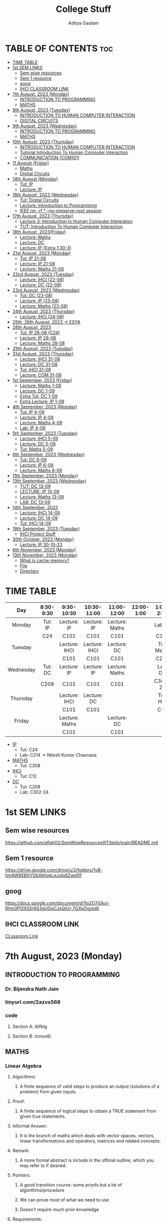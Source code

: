 #+title: College Stuff
#+description: college stuff
#+author: Aditya Gautam
#+STARTUP: fold

* TABLE OF CONTENTS :toc:
- [[#time-table][TIME TABLE]]
- [[#1st-sem-links][1st SEM LINKS]]
  - [[#sem-wise-resources][Sem wise resources]]
  - [[#sem-1-resource][Sem 1 resource]]
  - [[#goog][goog]]
  - [[#ihci-classroom-link][IHCI CLASSROOM LINK]]
- [[#7th-august-2023-monday][7th August, 2023 (Monday)]]
  - [[#introduction-to-programming][INTRODUCTION TO PROGRAMMING]]
  - [[#maths][MATHS]]
- [[#8th-august-2023-tuesday][8th August, 2023 (Tuesday)]]
  - [[#introduction-to-human-computer-interaction][INTRODUCTION TO HUMAN COMPUTER INTERACTION]]
  - [[#digital-circuits][DIGITAL CIRCUITS]]
- [[#9th-august-2023-wednesday][9th August, 2023 (Wednesday)]]
  - [[#introduction-to-programming-1][INTRODUCTION TO PROGRAMMING]]
  - [[#maths-1][MATHS]]
- [[#10th-august-2023-thursday][10th August, 2023 (Thursday)]]
  - [[#introduction-to-human-computer-interaction-1][INTRODUCTION TO HUMAN COMPUTER INTERACTION]]
  - [[#tutorial-introduction-to-human-computer-interaction][Tutorial Introduction To Human Computer Interaction]]
  - [[#communication-com101][COMMUNICATION (COM101)]]
- [[#11-august-friday][11 August (Friday)]]
  - [[#maths-2][Maths]]
  - [[#digital-circuits-1][Digital Circuits]]
- [[#14th-august-monday][14th August (Monday)]]
  - [[#tut-ip][Tut: IP]]
  - [[#lecture-ip][Lecture: IP]]
- [[#16th-august-2023-wednesday][16th August, 2023 (Wednesday)]]
  - [[#tut-digital-circuits][Tut: Digital Circuits]]
  - [[#lecture-introduction-to-programming][Lecture: Introduction to Programming]]
  - [[#ieee-rm--rf----no-preserve-root-session][IEEE rm -rf * --no-preserve-root session]]
- [[#17th-august-2023-thursday][17th August, 2023 (Thursday)]]
  - [[#lecture-3-introduction-to-human-computer-integration][Lecture 3: Introduction to Human Computer Integration]]
  - [[#tut-introduction-to-human-computer-interaction][TUT: Introduction To Human Computer Interaction]]
- [[#18th-august-2023friday][18th August, 2023(Friday)]]
  - [[#lecture-maths][Lecture: Maths]]
  - [[#lecture-dc][Lecture: DC]]
  - [[#lecture-ip-extra-130-3][Lecture: IP (Extra 1:30-3)]]
- [[#21st-august-2023-monday][21st August, 2023 (Monday)]]
  - [[#tut-ip-21-08][Tut: IP 21-08]]
  - [[#lecture-ip-21-08][Lecture: IP 21-08]]
  - [[#lecture-maths-21-08][Lecture: Maths 21-08]]
- [[#22nd-august-2023-tuesday][22nd August, 2023 (Tuesday)]]
  - [[#lecture-ihci-22-08][Lecture: IHCI (22-08)]]
  - [[#lecture-dc-22-08][Lecture: DC (22-08)]]
- [[#23rd-august-2023-wednesday][23rd August, 2023 (Wednesday)]]
  - [[#tut-dc-23-08][Tut: DC (23-08)]]
  - [[#lecture-ip-23-08][Lecture: IP (23-08)]]
  -  [[#lecture-maths-23-08][Lecture: Maths (23-08)]]
- [[#24th-august-2023-thursday][24th August, 2023 (Thursday)]]
  - [[#lecture-ihci-24-08][Lecture: IHCI (24-08)]]
- [[#25th-26th-august-2023---esya][25th, 26th August, 2023 -> ESYA]]
- [[#28th-august-2023][28th August, 2023]]
  - [[#tut-ip-28-08-c24][Tut: IP 28-08 (C24)]]
  - [[#lecture-ip-28-08][Lecture: IP 28-08]]
  - [[#lecture-maths-28-08][Lecture: Maths 28-08]]
- [[#29th-august-2023-tuesday][29th August, 2023 (Tuesday)]]
- [[#31st-august-2023-thursday][31st August, 2023 (Thursday)]]
  - [[#lecture-ihci-31-08][Lecture: IHCI 31-08]]
  - [[#lecture-dc-31-08][Lecture: DC 31-08]]
  - [[#tut-ihci-31-08][Tut: IHCI 31-08]]
  - [[#lecture-com-31-08][Lecture: COM 31-08]]
- [[#1st-september-2023-friday][1st September, 2023 (Friday)]]
  - [[#lecture-maths-1-09][Lecture: Maths 1-09]]
  - [[#lecture-dc-1-09][Lecture: DC 1-09]]
  - [[#extra-tut-dc-1-09][Extra Tut: DC 1-09]]
  - [[#extra-lecture-ip-1-09][Extra Lecture: IP 1-09]]
- [[#4th-september-2023-monday][4th September, 2023 (Monday)]]
  - [[#tut-ip-4-09][Tut: IP 4-09]]
  - [[#lecture-ip-4-09][Lecture: IP 4-09]]
  - [[#lecture-maths-4-09][Lecture: Maths 4-09]]
  - [[#lab-ip-4-09][Lab: IP 4-09]]
- [[#5th-september-2023-tuesday][5th September, 2023 (Tuesday)]]
  - [[#lecture-ihci-5-09][Lecture: IHCI 5-09]]
  - [[#lecture-dc-5-09][Lecture: DC 5-09]]
  - [[#tut-maths-5-09][Tut: Maths 5-09]]
- [[#6th-september-2023-wednesday][6th September, 2023 (Wednesday)]]
  - [[#tut-dc-6-09][Tut: DC 6-09]]
  - [[#lecture-ip-6-09][Lecture: IP 6-09]]
  - [[#lecture-maths-6-09][Lecture: Maths 6-09]]
- [[#11th-september-2023-monday][11th September, 2023 (Monday)]]
- [[#13th-september-2023-wednesday][13th September, 2023 (Wednesday)]]
  - [[#tut-dc-13-09][TUT: DC 13-09]]
  - [[#lecture-ip-13-09][LECTURE: IP 13-09]]
  - [[#lecture-maths-13-09][Lecture: Maths 13-09]]
  - [[#lab-dc-13-09][LAB: DC 13-09]]
- [[#14th-september-2023][14th September, 2023]]
  - [[#lecture-ihci-14-09][Lecture: IHCI 14-09]]
  - [[#lecture-dc-14-09][Lecture: DC 14-09]]
  - [[#tut-ihci-14-09][Tut: IHCI 14-09]]
- [[#19th-september-2023-tuesday][19th September, 2023 (Tuesday)]]
  - [[#ihci-project-stuff][IHCI Project Stuff]]
- [[#30th-october-2023-monday][30th October, 2023 (Monday)]]
  - [[#lecture-ip-30-10-23][Lecture: IP 30-10-23]]
- [[#6th-november-2023-monday][6th November, 2023 (Monday)]]
- [[#13th-november-2023-monday][13th November, 2023 (Monday)]]
  - [[#what-is-cache-memory][What is cache memory?]]
  - [[#file][File]]
  - [[#directory][Directory]]

* TIME TABLE

|-----------+-----------+----------------+---------------+----------------+------------+------------+------------+-----------+-----------|
|    <c>    |    <c>    |      <c>       |      <c>      |      <c>       |    <c>     |    <c>     |    <c>     |    <c>    |    <c>    |
|    Day    | 8:30-9:30 |   9:30-10:30   |  10:30-11:00  |  11:00-12:00   | 12:00-1:00 | 1:00-2:00  | 2:00-2:30  | 2:30-3:00 | 3:00-6:00 |
|-----------+-----------+----------------+---------------+----------------+------------+------------+------------+-----------+-----------|
|  Monday   |  Tut: IP  |  Lecture: IP   |  Lecture: IP  | Lecture: Maths |            |  Lab: IP   |  Lab: IP   |  Lab: IP  |           |
|           |    C24    |      C101      |     C101      |      C101      |            |    C320    |    C320    |   C320    |           |
|-----------+-----------+----------------+---------------+----------------+------------+------------+------------+-----------+-----------|
|  Tuesday  |           | Lecture: IHCI  | Lecture: IHCI |  Lecture: DC   |            | Tut: Maths | Tut: Maths |           |           |
|           |           |      C101      |     C101      |      C101      |            |    C208    |    C208    |           |           |
|-----------+-----------+----------------+---------------+----------------+------------+------------+------------+-----------+-----------|
| Wednesday |  Tut: DC  |  Lecture: IP   |  Lecture: IP  | Lecture: Maths |            |  Lab: DC   |  Lab: DC   |  Lab: DC  |           |
|           |   C208    |      C101      |     C101      |      C101      |            |  C302-24   |  C302-24   |  C302-24  |           |
|-----------+-----------+----------------+---------------+----------------+------------+------------+------------+-----------+-----------|
| Thursday  |           | Lecture: IHCI  |  Lecture: DC  |                |            |  Tut: HCI  |            |           |    COM    |
|           |           |      C101      |     C101      |                |            |    C12     |            |           |   C101    |
|-----------+-----------+----------------+---------------+----------------+------------+------------+------------+-----------+-----------|
|  Friday   |           | Lecture: Maths |               |  Lecture: DC   |            |            |            |           |           |
|           |           |      C101      |               |      C101      |            |            |            |           |           |
|-----------+-----------+----------------+---------------+----------------+------------+------------+------------+-----------+-----------|

+ [[https://classroom.google.com/u/1/w/NjE3MjcxMDQwMTQ3/t/all][IP]]
  * Tut: C24
  * Lab: C214 -> Nitesh Kumar Chaurasia
+ [[https://classroom.google.com/u/1/w/NTIzMjc3NzI4ODM0/t/all][MATHS]]
  * Tut: C208
+ [[https://classroom.google.com/u/1/w/NjE3NDY3NzEwNDEx/t/all][IHCI]]
  * Tut: C12
+ [[https://classroom.google.com/u/1/w/NjE3NzI0NzkwNjM1/t/all][DC]]
  * Tut: C208
  * Lab: C302-24

* 1st SEM LINKS
** Sem wise resources
https://github.com/aflah02/SemWiseResourcesIIIT/blob/main/README.md
** Sem 1 resource
https://drive.google.com/drive/u/2/folders/1yB-hmAW6EBXYGbXkhoeLeJxbdIZwgfIF
** goog
https://docs.google.com/document/d/1IoZO7jGkxj-Rhm3Pl3XSSr6S3gUGqCJsQjUr-7GXpOg/edit
** IHCI CLASSROOM LINK
[[https://classroom.google.com/c/NjE3NDY3NzEwNDEx?cjc=qzrt54j][CLsssroom Link]]

* 7th August, 2023 (Monday)
** INTRODUCTION TO PROGRAMMING
*** Dr. Bijendra Nath Jain
*** tinyurl.com/2azvs568
*** code
**** Section A: iklfklg
**** Section B: icmoo6i

** MATHS
*** Linear Algebra
**** Algorithms:
***** A finite sequence of valid steps to produce an output (solutions of a problem) from given inputs.
**** Proof:
***** A finite sequence of logical steps to obtain a TRUE statement from given true statements.
**** Informal Answer:
***** It is the branch of maths which deals with vector spaces, vectors, linear transformations and operators, matrices and related concepts.
**** Remark:
***** A more formal abstract is include in the official outline, which you may refer to if desired.
**** Pointers:
***** A good transition course: some proofs but a lot of algorithms/procedure
***** We can prove most of what we need to use
***** Doesn't require much prior knowledge
**** Requirements:
***** Sets
***** Operations with complex and real numbers
***** Matrix
***** Determinants

* 8th August, 2023 (Tuesday)

** INTRODUCTION TO HUMAN COMPUTER INTERACTION
*** Subject Code: DES102 (DES = design)
*** Rajiv Ratn Shah
*** rajivratn@iiitd.ac.in
*** Class code: qzrt54j
*** books: Helen Sharp, Yvonne Rogers and Jenny Preece (2019) 5th edition
https://drive.google.com/file/d/1PZxlX5c0JXe2ZSUtzHRlVCtu07nf5fLe/view?pli=1

*** Steps to solve an issue regarding design
**** Establish Requirements
**** Design Alternatives
**** Prototyping
**** Evaluating
*** Tips
**** Come up with a simpler solution
**** Make it accessible

** DIGITAL CIRCUITS
*** Subject code:

* 9th August, 2023 (Wednesday)

** INTRODUCTION TO PROGRAMMING
*** Lecture 1: Part 1
**** Introduction To Computing -- Problem Solving and Data Manipulation
https://classroom.google.com/u/2/c/NjE3MjcxMDQwMTQ3/m/NTIzMzA4Njk1NTcy/details?pli=1
**** discrete-event simulation
**** In class excercise 1.1
+ [[https://tinyurl.com/y6j8b4de][In Class excercise 1.1]]
***** https://tinyurl.com/y6j8b4de
****** in order to change gmail account when opening a form,
change https://docs.google.com/forms/d/...
to https://docs.google.com/forms/u/2/d/...

** MATHS
*** Linear Algebra
**** Systems of linear equations (Notes in register)
***** Normal Way to define a system of linear eq
***** Matrix way
****** Echelon
****** RREF
******* Row-reduced echelon form
***** Vector way

* 10th August, 2023 (Thursday)

** INTRODUCTION TO HUMAN COMPUTER INTERACTION
*** rajivratn@iiitd.ac.in

*** TOPICS COVERED
+ Intro
+ Good and Poor Design
+ What is Interaction Design
+ User Experience UX
  + Eg: Amazon's One click experience
+ Optimize User Interaction with a system, environment or product so that they support the user's activities in effective and useful ways
+ ID = interaction designs
+ UX and ID are concerned with the development
+ HCI is about how to doesign for these experiences in a human-centered way
+ Designing Interactive Systems = UX + ID + HCI
+ Designing Different Interactive Systems
+ Sample project on E-Waste
  + Low and High Fidelity Prototype (Lofi, Hifi) and Evolution

** Tutorial Introduction To Human Computer Interaction
*** C12 Old Acad Building
*** Saturday afternoon deadline assignment
*** submit in doc file ONLY
*** saksham21486@iiitd.ac.in
*** email subject necessary
*** 3rd year CSE

** COMMUNICATION (COM101)
*** Dr. Payal

*** pointers for the first two clips:
+ Cognition
+ Deception
+ Criticality
  
*** Steps important in Communication
+ Context
+ Cognition
+ Critical

*** pointers for the movie
+ What co-relation can you draw between the three videos you have seen today?
+ How would you relate the story "The Open Window" to the aspects discussed about communication?
+ What is your perspective based on the dicussions about communication in class today?
+ If you were to add something more, apart from the three words of communication, what would that be?

* 11 August (Friday)

** Maths
*** Gauss Jordan Elimination
**** Any Matrix -> Echelon (4 steps) -> RREF (2 steps)
+ Appliying the Gauss-Jordan elimination algorithm to A, we must terminate after a finite number of steps, and when termminates, we have an RREF matrix row-equivalent to A.
**** Row Equivalnce
+ Is an equivalence relation on the set R^(m x n) matrices with entries from the field R of real numbers (for all m,n E Z+)
+ NB: Later on we will occasionally work with field of complex numbers C, i.e. we will take matrices with complex entries. Proposition 2 will continue to hold with R replaced by C.
+ Proof: You should be able to verify (proof) the above proposition (left as an excercise)
+ Remark 1: Recall that every equivalence relation induces a partition of the underlying set, the parts of the partition being the equivalence classes, i.e. the equivalence classes are pair-wise disjoint subsets whose union is the whole set.
+ Remark 2: In fact, the RREF matrix of any given matrix is unique i.e., a matrix cannot be row equivalent to two distinct RREF matrices. Alternatively,  two distinct RRRED matrices cannot be req-equivalent to each other
** Digital Circuits

* 14th August (Monday)

** Tut: IP
+ min(t1,t2,t3,t4)

** Lecture: IP
+ [[https://tinyurl.com/3fhkje4u][min program in pythontutor]]

*** Problem Solving
+ Problem statement, algorithm design, programming, testing, debugging

|------------|
| DATA TYPES |
|------------|
| Scalar     |
|------------|
| Structured |
|------------|

*** Data types
**** Scalar
+ None
+ Natural Number: (0,1,2,3...)
+ (Signed) Integer
+ +(Signed) Real Number+ (mostly dealing with floating points)
+ (Signed) Floating Point Number
+ Boolean
+ Characters
**** Structured
+ String
+ Tuple
+ List
+ Dictionary
+ Array
+ Files

# + NOTE: The best we can do to store faction 0.1 using 16 bits is to save it as e.g. 0.98776235
*** Operations On scalar data types
+ Arithmetic
  + op int -> int e.g. - 7 = -7
  + int op int -> int
  + op float -> float
  + float op float -> float
+ Relational
  + int op int -> boolean e.g. 4>=5
  + float op float -> boolean
+ Logical
  + op boolean -> boolean e.g. "not P"
  + boolean op boolean -> boolean

+ Unary
  + e.g. - 7 = -7, or not P
+ Binary
  + e.g. 4 * -6 = -24, or P and Q
+ Expressions
  + e.g. 6 + 5 * 3 = 21 or (a >= 5 * 3 and a < 5^{2})

*** Operations On Integers
+ add
+ substract
+ multiply
+ exponentiate
+ divide
+ mod
**** Relational
  + <
  + <=
  + >
  + >=
  + =
  + !=

*** Operations On Floating
+ Add
+ Substract
+ Multiply
+ Exponentiate
+ Division
+ Division of integers
**** Relational
  + <
  + <=
  + >
  + >=
  + =
  + !=

*** Operations On Boolean
+ Unary
  + not
+ Binary
  + and
  + or

|-----+-----+-------+---------+--------|
| <c> | <c> |  <c>  |   <c>   |  <c>   |
|  P  |  Q  | not P | P and Q | P or Q |
|-----+-----+-------+---------+--------|
|  F  |  F  |   T   |    F    |   F    |
|  F  |  T  |   T   |    F    |   T    |
|  T  |  F  |   F   |    F    |   T    |
|  T  |  T  |   F   |    T    |   T    |
|-----+-----+-------+---------+--------|

* 16th August, 2023 (Wednesday)

** Tut: Digital Circuits
+ Solved the first tutorial sheet
  + Tasks Answers:
    1. 3
    2. 4
    3. 6
    4. 2
    5. 00001101, 00010001, 01110001
    6. 3, 9, 12, 14

** Lecture: Introduction to Programming

+ Structured Data types: strings, tuples, dictionary, array etc.
+ note: in example-> 'Intro to programming', '' are not considered as a part of the string

  1) String, an ordered sequence of characters (letters, special characters, etc.),
  2) Tuple, an ordered sequence of scalar or structured data items (including strings)
  3) List, an ordered sequence of scalar or structured data items
  4) Dictionary, an ordered +sequence+ of (key : value) pairs

+ Representation of numbers
  1) Natural numbers
     + Can only work with natural nos. limited to {0, 1, ..., 2^{32} -1} or {0, 1, ..., 2^{64} – 1}, depending upon whether we have 32 bit or 64 bit memory

  2) Signed Integers
     + With 32 bit representation, signed integer is best written in “2’s complement” notation
     + The first bit represents the sign: 1 -> - and 0 -> +
     e.g.:

          |---------+----------|
          |   <c>   |   <c>    |
          | Decimal |  Binary  |
          |---------+----------|
          |  +127   | 01111111 |
          |  -128   | 01111111 |
          |    0    | 00000000 |
          |   -1    | 11111111 |
          |         |          |
          |    1    | 00000001 |
          |   -2    | 11111110 |
          |         |          |
          |    2    | 00000010 |
          |   -3    | 11111101 |
          |---------+----------|

       + We can also do like this->
         6 : 00000110
         for -6: invert it and 1
           |----------|
           | 11111001 |
           |       +1 |
           |----------|
           | 11111010 |
           |----------|
         + therefore, -6 is 11111010

  3) Floating Point Numbers
     + Constraints
       * Range: Or how large can the no. be?
       * Accuracy: Or how accurately can the no. be represented?:
     + 32-bit single precision vs. 64-bit double precision (how is range, accuracy impacted?)
     + Even a 64-bit double precision representation is an approximation
       therefore, we cannot work with irrational numbers and "some" rational e.g. 1/3


+ NOTE: ceil(log_base(no. of digits/sequence))
  e.g.: to represent number of days in a year, ceil(log_2(365)) = ceil(8.51) = 9 bits

** IEEE rm -rf * --no-preserve-root session
+ diff -> to compare files
+ #0 name of script
+ $# number of arguments
+ $? return code of the previous command
+ $$ pid of the current script
+ <(command) executes the command and stores the output in a temp file replacing itself with the path of the file

* 17th August, 2023 (Thursday)
** Lecture 3: Introduction to Human Computer Integration

** TUT: Introduction To Human Computer Interaction
+ ayush20042@iiitd.ac.in

+ Accessibility
+ User Experience
+ Design Principles
  + Visibility
    + Particular functioning of the product is clearly visible to the users
  + Feedback
    + Includes sound, highlighting, animations etc to show that the user did "something"
  + Consistency
    + same font/color etc in different parts of the same application
  + Constraints
    e.g. pubg not allowing minors to play a game which could be violent for some
  + Affordance
    + Stating the use case of a product without using a "proper" manual
    + able to figure out how a product works
    e.g. Handle available on a pull door whereas no handle on a push door
    e.g. A pen can afford: writing, gripping, throwing, poking, swirling
    e.g. a knob afford turning
    e.g. a button affords pushing

* 18th August, 2023(Friday)
** Lecture: Maths
+ Notes in Register
** Lecture: DC
+ Notes in Register
** Lecture: IP (Extra 1:30-3)
+ [[https://docs.google.com/forms/u/2/d/e/1FAIpQLScs0aC_TCJkBH3rGDQxVPheOC-Ux6vZ58kWpLbHYKpV-Nkwaw/formResponse][Test Link]]

* 21st August, 2023 (Monday)
** Tut: IP 21-08

Shrishti Ma'am
*** Operators
+ Arithmetic -> + - / % //
+ Relational -> == != > < >= <=
+ Conditional -> if else
+ Logical -> And Or Not

*** Ternary Operator in python
#+begin_src python
    c = a if a>b else b
#+end_src

** Lecture: IP 21-08

+ Conditional statements
  * Compounding of Multiple Statements:
    e.g. if x <= 1000 then [n=n+1; x=2*x] else [ ]
    here [] are used to execute multiple statements separated by ;
    and [ ] is NULL statement
    simply force an interpretation

+ if C1 then if C2 then S1 else S2
  * if C1 then [if C2 then S1 else S2] or ...
  * if C1 then [if C2 then S1] else S2
both are valid since its not clear in the original statement

+ Nested if-then-else statements

    case [
    <C1>: S1;
    <C2>: S2;
    <C3>: S3;
    <C4>: S4;
    <C5>: S5;
    ]

+ While-Do Statements: while C do S
  e.g.
    n = 1; x = 2^{n}
    while x < 1000 do [n+=1; x=2^{n}]

+ Iteration statements using for loop
  - for k in <sequence> do S
  - <sequence> is an ordered set of objects, typically integers

*** PYTHON

+ =General Purpose Language=

  - Used to solve problems in multiple domains (scientific, industrial control, information storage and retrieval, etc.)
  - Not meant to solve problems in specific domains, such as processing "strings"
  - e.g.: C, Python, Java, etc.

+ =Special Purpose Language=

  - Created for specific domains/applications, e.g.: databases, concurrent programming, system simulation
  - Efficient to solve problems in the particular domains
  - Eg: Fortran, SQL, ADA, Lisp, Emacs-lisp

+ =High Level Language=

  - Abstract operations, but human readable code
  - eg statement: print ("Hello World")
  - eg languages: python, java, c, etc.

+ =Assembly Language program= (specific to given processor)

  - An example instruction to exchange data stored in register "rega" and memory "mem1"

    move regb rega (move data from registry 'rega' to register 'regb')
    move regb mem1 (move data from registry 'mem1 to register 'regb')
    move mem1 regb (move data from registry 'regb' to register 'mem1)

+ =Machine Language program=

  - Literal translation of above into instructions that are specific to the processor

    5A_{H} 2_{H} 1_{H}
    5B_{H} 1_{H} 0012AB60_{H}
    5C_{H} 0012AB60_{H} 2_{H}

+ =Compiled Programming Languages=

  - Entire high-level language program is converted into machine code
  - Executes faster then code in interpreted languages since machine code can be loaded and immediately executed without further processing
  - Allocate memory to store literals, variables (implies strong type checking)
  - e.g.: C, C++, Fortran
  - Source code -> compiler -> machine code -> output

+ =Interpreted Programming Language=

  - High level language program is converted into an intermediate representation, "byte code", which is platform independent
  - Byte code can run on linux, Windows, Mac OS machine
  - E.g.: Python, Java, etc.
  - Source code -> interpreter -> output

+ =Each programming language specifies=
  - *Primitive constructs*, such as literals and unary or binary
  - *Syntax*, or what strings of chars is admissible in that language
  - *Static semantics*, which defines whether a given syntactically constructed string has meaning. Eg: a < 2.00 is meaningful if a is int or float
  - *Semantics*, which associates a meaning with 'a < 2.00', viz. expression involving a relational operator

+ =Programming Errors=
  1) Syntax
     * error in '1.2 2.00 >' is easily identified and located
     * these are least dangerous, and easily detected
  2) Static semantic
     * whether 'a < 2.00' is correct or not depends upon the data type of 'a'
     * Python and C does a poor job of detecting this error since it is weak with 'type-checking'
     * java does an exhaustive type-checking (helped by java compiler)
  3) Semantic
     * as such there are no semantic errors once static semantic errors have been corrected
     * but, the program may still generate erroneous results if the program logic is incorrect

** Lecture: Maths 21-08

+ Invertible Matrix
  - B is said to be inverse of A if BA = AB = I_{n}

  - Also called =non-singular= matrix
  - Non-Invertible Matrices are called singular matrices

  - =Observation-1= The inverse of A if it exists is unique, notation A^{-1}
  - =Observation-2= If A is invertible, then so is its inverse. (A^{-1})^{-1} = A
  - =Observation-3= If A and B are invertible, so is AB. (AB)^{-1} = B^{-1}A^{-1}

+ Short intro to proofs
  - A finite logical sequence of TRUE statements ending with the desired true statement (proposition)

    + Types of statements which can appear in proofs:
      1. Hypothesis / Assumptions
      2. Definitions
      3. Provisional Results
      4. A statement which logically follows from earlier statements

    + Nature of Propositions

      1. Implication: p implies q, OR If p, then q
         =Symbolically=: p -> q

      2. Biconditional or if and only if or equivalent
         =Symbolically=: p <-> q
         same as: p -> q and p <- q i.e. two implications (converse)

    + 3 Forms of proofs for an implication
      p -> q

      1. =Direct Proof=
            p : assumption
            .
            .
            .
            .
            q : TRUE

      2. =Contra-Positive=
            of p -> q
            not p -> not q

            not q : assumption
            .
            .
            .
            .
            not p : TRUE

         + NOTE: we start with "not q" and not "not p"

      3. =Proof by way of contradiction= (BWOC)
            p -> q
            (p and not q) -> r (not in the original proposition)

            p : assumption
            not q : assumption
            .
            .
            .
            .
            r : FALSE

* 22nd August, 2023 (Tuesday)

** Lecture: IHCI (22-08)
+ Refer to lecture ppt
** Lecture: DC (22-08)
+ Refer to notes in register

* 23rd August, 2023 (Wednesday)

** Tut: DC (23-08)
+ Refer to notes in register

** Lecture: IP (23-08)
+ Refer to lecture ppt

**  Lecture: Maths (23-08)
+ Refer to notes in register

* 24th August, 2023 (Thursday)

** Lecture: IHCI (24-08)
+ What is involved in interaction design
  1. Understanding the problem space
  2. Importance of involving users
  3. Degrees of user involvement
  4. What is a user-centered approach?
  5. Four basic activities of interaction design
     * Discover the objective/problem
     * Define what ur gonna do
     * Implement that idea
     * Delivering the solution
  6. A simple lifecycle model for interaction design

+ Some practical issues
  1. Who are the users
  2. What are the users' needs
  3. How to generate alternative designs
  4. How to choose among alt designs
  5. How to integrate interaction design activities within other lifecycle models

+ What is involved in interaction design
  1. It is a process:
     * Focused on discovering requirements, designing to fulfill requirements, producing prototypes and evaluating them
     * Focused on users and their goals
     * Involves trade-offs to balance conflicting requirements
  2. Generating alternatives and choosing between them is key
  3. Four approaches:
     * User-centered design
     * Activity-centered design
     * Systems design
     * Genius design

+ Double Diamond of design
  1. Discover: insight into the problem
  2. Define: the area to focus upon
  3. Develop: potential solutions
  4. Deliver: solutions that work

+ Activity 2.1

+ =Understanding the problem space=
  1. Explore:
     * What is the current user experience
     * Why is a change needed
     * How will this change improve the situation
  2. Articulating the problem
     * Team effort
     * Explore different perspectives
     * Avoid incorrect assumptions and unsupported claims

+ =Importance of involving users=
  1. Expectation management
     * Realistic expectations
     * No Surprises, no disappointments
     * Timely training
     * Communication, but no hype
  2. Ownership
     * Make the users active stakeholders
     * More likely to forgive or accept problems
     * Can make a big difference in acceptance and success of product

+ =Degrees of user involvement=
  1. Member of the design team
     * Full time: constant input, but lose touch with users
     * Part time: patchy input, and very stressful
     * Short term: inconsistent across project file
     * Long term: consistent, but lose touch with users
  2. Face-to-face group or individual activities
  3. Online contributions from thousands of users
     * Online feedback exchange (OFE) systems
     * Crowdsourcing design ideas
  4. User involvement after product release

+ =What is a user-centered approach=
  1. User-centered approach is based on:
     * Early focus on users and tasks: directly studying cognitive, behavioral, anthropomorphic, and attitudinal characteristics
     * Empirical measurement: users' reactions and performance to scenarios, manuals, simulations and prototypes

+ =Four basic activities of interaction design=
  1. Discover the objective/problem
  2. Define what ur gonna do
  3. Implement that idea
  4. Delivering the solution

+ =Life cycle model=
  a) Google design sprints
     1. Unpack the problems
     2. Provide sketch of the ideas
     3. Decide/Identify which sketch is the best
     4. Prototype
     5. Testing/Evaluating

  b) Research in the wild
     1. Theory
     2. In situ studies (in-situ = in the natural or original position)
     3. Design
     4. Technology

+ Who are the users/stakeholders?
  1. Not Obvious
     * 382 distinct types of users for smartphone apps
     * Many products are intended for use by large sections of the populations so user is "everybody"
     * More targeted products are associated with specific roles
  2. Stakeholders
     * Larger than the group of direct users
     * Identifying stakeholders helps identify groups to include in interaction design activities

+ What are the users' needs?
  1. Users rarely know what is possible
  2. Instead:
     * Explore the problem space
     * Investigate who are the users
     * Investigate user activities to see what can be improved
     * Try out ideas with potential users
  3. Focus on peoples' goals, usability, and user experience goals, rather than expect stakeholders to articulate requirements

+ How to generate alternatives
  1. Humans tend to stick with something that works
  2. Considering alternatives helps identifying better designs
  3. Where do alt designs come from?
     * 'Flair and creativity': research and synthesis
     * Cross-fertilization of ideas from different perspectives
     * Users can generate different designs
     * Product evolution based on changing use
     * Seek inspiration: similar products and domain or different products and domain
  4. Balancing constraints and trade-offs

+ How to choose among alternatives
  1. Interaction design focuses on externally-visible and measurable behavior
  2. Technical feasibility
  3. Evaluation with users or peers
     * Prototypes not static documentation because behavior is key
  4. A/B Testing
     * Online method to inform choice between alternatives
     * Non-trivial to set appropriate metrics and choose user group sets

+ How to integrate interaction design activities within other models

* 25th, 26th August, 2023 -> ESYA

* 28th August, 2023

** Tut: IP 28-08 (C24)
+ TA didnt come

** Lecture: IP 28-08
+ Input multiple variables using .split() method of <type:str>
+ if, elif, else conditional statements
+ [[https://tinyurl.com/29am2m64][Test Link]]

+ Square root algorithm
#+begin_src python
x, epsilon = float(input()), 0.0001
print('x= ', x, 'epsilon= ', epsilon)
g = x/2
while abs(g*g-x) >= epsilon:
    g = (g+x/g)/2
    print("g = ", g)
#+end_src

+ Bisection Method

+ Newton-Raphson Method
  * we try to solve for g such that equation g*g-b=0
#+begin_src python
#computing sqrt(b)
b = float(input())
epsilon = 0.0001
g = b/2
while abs(g*g-b) >= epsilon:
    g = g - ((g*g-b)/(2*g))
    print (g)
print (g)
#+end_src

** Lecture: Maths 28-08

+ =Corollary= 1.1
  * The same sequence of row operations that reduces A to I also reduces I to A^{-1}
  * Method: Form the augmented matrix [A:I] (i.e. enlarged matrix of A) and carry out elementary row operations till the A part becomes I. The final result has the form [I:A^{-1}]
+ =Corollary= 1.2
  * If A has a left inverse or a right inverse, then it has an inverse.
  * e.g. B is left inverse of A if -> BA = I
  * B is right inverse of A if -> AB = I
+ =Corollary= 1.3
  * Suppose a square matrix A is factored as a product of square matrices i.e. A = A_{1} A_{2} ... A_{n} (all square matrices) with n>=2. Then A is invertible if and only if each A_{i} is invertible
+ =Corollary= 1.4
  * Alt version of last equivalence in VIT
  * The matrix A is invertible iff the system of equations Ax=b has a unique solution for each and every vector b in R^{m}

=NOTE= THe above Corollary 1.3 applies only if the matrices A_{i} are square. We had earlier seen that if each A_{i} is invertible, then so is A. So, we only need to show that if A is invertile, then so is each A_{i}.

* 29th August, 2023 (Tuesday)

* 31st August, 2023 (Thursday)
** Lecture: IHCI 31-08
+ PPT
** Lecture: DC 31-08
+ Refer register for notes
** Tut: IHCI 31-08
+ =User Experience=
  * Consistent Design
  * Functionality
  * Cognition : Reduce cognitive load/ mental pressure to understand the application
  * Engagement : Design interavtively such that it keeps the users' attention

  * User Control
  * Perceivability
  * Learnability
  * Error Handling
  * Affordability

+ =Four basic activities=
  1) Identifying target users' needs, behaviours, preferences and pain points and using them for establishing requirements
     * Observe people and their problems
     * Interview/Survey them regarding theeir problem
     * Examine existing solutions for that problem
  2) Conceptualization and ideation
     * Develop various designs and analyze your solutions
     * sort and order your findings
     * find a user narrative (users' goals, actions and reactions)
     * Do task analysis, breakdown user flow into sub-steps
  3) Building interactive versions of the designs (functional prototypes)
     * Design solutions according to design guidelines and principles
     * Consider best techniques to enhance and ease user interactions and by including fuctional elements and establishing user flow
  4) Evaluating Designs
     * Present the prototype to users for testing and collection user feedbacks to improvise.

+ =Three Key Characteristics=
  1. User centric focus
  2. Specific usability and user experience goals
  3. Iteration

Note: Stakeholders = Targeted users

*** FIGMA

** Lecture: COM 31-08
+ =Today's Stuff=:
  * Annotation
  * Trying to find out Linear note
  * Pattern Note
  * Mind-Maps
  * Summarizing

+ Information
  * Surface

+ Intro/Literature Review -> =WTD: What they do?= (they=author)
  * CLAIM
  * what the author(s) purpose to do in a paper/book
  * this code captures the main research questions that the author is posing in the text
  * Main research question that the author is asked or deal with it
+ Literature Review -> =SPL: Summary of previous literature=
  * this sentence, para, or page desribes a simple summary of the results from prior studies. This process entails a tremendous amount of condensation, taking complex ideas and reducing them into para sentences and if author is brilliant, one word
+ Literature Review -> =CPL: Critique of previous literature=
  * the author is providing a critique and a limit of the previous existing, scholarly works. CPL is conceptually related to POC, and SPL since the deficiencies in the existing works provide a theoretical, methodological, and analytical justification as to why the current work is warranted.
+ Literature Review -> =GAP: Gap=
  * the author is (probably in some systematic way) pointing out the missing element in current literature. When GAP and CPL are done properly, a reader should be able to anticipate the RAT even before the author describes it.
  * something that is crucial but is MISSING
+ Literature Review -> =RAT: Rationale=
  * EVIDENCE
  * Perspective, that you are made to arrive at
+ Result/Discussion -> =ROF: Result of Findings=
+ Discussion -> =RCL: Result consistent with literature=
+ Discussion -> =RTC: Result in the contrary=
+ Conclusion -> =WTDD: What they did=
  * was the "CLAIM" accomplished?
  * was it really achieved
+ Conclusion -> =RFW: Recommendations for future work=
  * the current work is not complete
  * the author is providing a map of what is still lacking (GAP) in the lit and recommending that others do in future work

*NOTE: claim -> evidences -> arguments -> leading to a suitable conclusions*

*** READING STRATEGIES
+ =PC=: Pint of Critique
+ =MOP=: Missed Obvious Point
+ =RPP=: Relevent Point to pursue
+ =WIL=: Will...this theoretical and conceptual connection be logically teased out to its conclusion to reconcile a text that is fraught with tension and needs resolving

*** Linear Note
+ =Chronology= -> sequence of the content is strictly followed
  1. Description of the place i.e. in this example, Niyamgiri
  2. Ecosystem
  3. Details -> harvest, heir loom seeds
  4. Crisis -> transition
  5. Rice Mono culture

+ Concise
+ Sequential
+ Perspective that is evolved
+ Chronology is not disrupted
+ You cannot have your own point of view

*** Pattern Note
+ Sequence is broken
+ =Priorities= come first
+ *In linear note, the author decides the nodal point of argument whereas for pattern note, you decide*
  1. Bejuni's significance in DK
  2. Foundation
  3. Heirlooms
  4. Value
  5. Wealth and Well-Being

=NOTE: Pattern Note important for Mind Map whereas Linear Note important for summary=

+ Reading
  1. Intensive
  2. Contextual
  3. Annotative
  4. Pattern
     + Sequence
       * Linear Note -> can develop =SUMMARY=
     + Non Sequence
       * Pattern Note -> can develop =MIND-MAP=

COURSE: What to find if asked? Interpret, Analyse, Questions

*** SUMMARY
+ Linear Note
  * Concise
  * Sequential
  * Perspective that is evolved
  * Chronology is not disrupted
  * You cannot have your own point of view

=SUMMARY= = 1/3rd or 1/4th of an essay

(for now, ~150 words)

"Back to Their Roots" by Sonali Prasad highlights the re-orientation of the adivasi community of Dongrikones (Dongrias) back to their indigenous farming after a short stinch with induced riced mono culture. The Dongricones of the Niyamgiri Hills survived with their rituals and values with functional heirarchies led by the Bejuni in the preservation of the heir-loom seed. However, with low subsidised rice becoming a part of their diet in a subsequent change of their mentalities from _ to mercenary _ brought in the ill effects of malnutrition and challenges of climate change. This insecured state was recovered by the women of the community through their performative rituals, which eventually led to a more climate resilient, sustainable mode of     agriculture defining their unique philosophy of wealth and well-being. The transition from their roots to a commercial culture and back was also the emphasis on their definition of life and the choices they make to enjoy the gifts of Niyamraja, their nature.

=you HAVE to chip out extra words and bring it to 150 words=

* 1st September, 2023 (Friday)

** Lecture: Maths 1-09
+ Refer to notes
** Lecture: DC 1-09
+ Refer to notes
** Extra Tut: DC 1-09
+ Tut sheet 3 discussed
** Extra Lecture: IP 1-09

+ FUNCTIONS

#+begin_src python

def func1(formal_parameters):
    body_of_func

#+end_src

+ When function is executed, 'actual' parameters replace formal parameters, viz. bound to fomal paramters

#+begin_src python
func1(actual_parameters) # this is a function. =function called=
print(func1(actual_parameters)) # this is an expression. =function returned=
#+end_src

+ Def is a reserved word just like "break", "for", etc.

+ Parameter Binding
  * Positional Binding: the first formal parameter is bound to the first actual parameter and so on...
  * Binding using name: the name of the formal parameter is used to do the binding

#+begin_src python

printName("Jack", "Sparrow", False)
printName("Jack", "Sparrow", reverse=False)
printName("Jack", last = "Sparrow", reverse = False)
printName(last = "Sparrow", first = "Jack", reverse = False)

#+end_src

=NOTE : Default arguments always come before positional argument=

* 4th September, 2023 (Monday)

** Tut: IP 4-09
+ Functions
** Lecture: IP 4-09
+ Scope of variable
** Lecture: Maths 4-09
+ Refer to notes
** Lab: IP 4-09
+ 2 questions
  * Taylor Series
  * Pyramid

* 5th September, 2023 (Tuesday)

** Lecture: IHCI 5-09
+ Conceptualizing Design
    eg: Steve Jobs got ideas of GUI of MAC from XEROX
** Lecture: DC 5-09
+ Refer to notes
** Tut: Maths 5-09
+ Quiz

* 6th September, 2023 (Wednesday)

** Tut: DC 6-09
+ Submission of Q1,2 of tut-4 sheet

** Lecture: IP 6-09
+ Scope of variables

eg:
#+begin_src python
def f():
    print(x)
def g():
    print(x)
    x = 1
x = 3
f()
x = 3
g()
#+end_src
for main function -> x, f() and g() are local variables and objects
for f() function -> x is global variables and objects

in g() -> it will give error because x is being defined in g() i.e. x is local for g() and the error is -> UnboundLocalError: cannot access local variable 'x' where it is not associated with a value

+ RECURSION

e.g.: Factorial
#+begin_src python
def factorial(n):
    if n == 1:
        return 1
    else:
        return n*factorial(n-1)


print(factorial(4))
#output -> 24
#+end_src

e.g.: GCD
#+begin_src python
def gcd(a, b):
    if a % b == 0:
        return b
    else:
        return gcd(b, a % b)


print(gcd(15, 6))
#output -> 3

# it can also be represented as gcd(a-b, b)
#+end_src

#+RESULTS:
: None

e.g.: Fibonacci
#+begin_src python
def f(n):
    if n == 0 or n == 1:
        return 1
    elif n >= 2:
        return f(n-1)+f(n-2)


print(f(5))
# output -> 8
#+end_src

#+RESULTS:
: None

+ Golden Ratio: 1.61...
  Solution to equation : x^{2} = x + 1

e.g.: Palindrome
#+begin_src python
def palindrome(s):

    if len(s) == 0 or len(s) == 1:
        return True
    elif s[0] == s[-1] and palindrome(s[1:-1]):
        return True
    else:
        return False


print(palindrome(""))
print(palindrome("$"))
print(palindrome("anna"))
print(palindrome("aditya"))

#output ->
# True
# True
# True
# False

#+end_src

** Lecture: Maths 6-09

* 11th September, 2023 (Monday)

* 13th September, 2023 (Wednesday)
=BRO KA BDAY YOO=

** TUT: DC 13-09
+ Refer to notes

** LECTURE: IP 13-09
+ https://tinyurl.com/czv4wd4j using global variable to define a counter
#+begin_src python
def fib(x):
    global numFibCalls
    numFibCalls = numFibCalls + 1
    if x == 0 or x == 1:
        return(1)
    else:
        return(fib(x-1) + fib(x-2))

global numFibCalls
for k in range(5):
    numFibCalls = 0
    print('fib of', k, '=', fib(k))
    print('fib called', numFibCalls, 'times')
#+end_src
+ We can also put the counter in the function parameter instead of defining as global var if its only required in the function since defining a global variable is a bad practice
+ The downside is that the counter can only be used outside the function

+ Order comes in to consideration in comparing two lists even if the elements are the same
+ Binary search only works with sorted lists

+ https://tinyurl.com/2rar95ns binary search

MY VERSION
#+begin_src python
l = [1,3,4,6,7,8,10,13,14,18,19,21,24,37,40,45,71]
a = 45
def search(l):
    if (l[len(l)//2]) == a:
        print (a)
        print (f"Index: {l.index(a)}")
        exit()
    elif (l[len(l)//2]) > a:
        l = l[:len(l)//2]
    elif (l[len(l)//2]) < a:
        l = l[(len(l)//2)+1:]
    search(l)

search(l)
#+end_src

#+begin_src python
# Use recursion to locate of data, T, in list A indexed L through R
def binary_search(A, L, R, T):
    if L > R:
        return(-1)
    m = int(((L + R) / 2))
    if T == A[m]:
        return(m)
    if T < A[m]:
        R = m - 1
    else:
        L = m + 1
    return(binary_search(A, L, R, T))
#
A = [1, 3, 4, 6, 7, 8, 10, 13, 14, 18, 19, 21, 24, 37, 40, 45, 71]
n = len(A)                          # indexed A[0] through A[16]
print(binary_search(A, 0, 16, 7))   # list, low, high, data
print(binary_search(A, 0, 16, 9))
#+end_src

** Lecture: Maths 13-09
+ Refer to notes

** LAB: DC 13-09
+ Lab 4

* 14th September, 2023

** Lecture: IHCI 14-09
+ Refer to lecture PPT
** Lecture: DC 14-09
+ Refer to notes
** Tut: IHCI 14-09

+ =PERSONAS=
  * User personars are idealised individuals with the aims and characteristics of a wider set of users. A persona is often given in a one or two page paper. Behaviour patterns, objectives, talents, attitudes,adnd background information.

+ Importance of Persona : helps in creating a more intuitive and user-centerd application

+ Steps involved in designing a persona
  1. Find the users: Study a lot of users to get a sense of who they are
  2. Build a hypothesis: What is the context of that matters
  3. Verification
  4. Finding patterns
  5. Construct Persona

+ How to create a persona?
  1. Persona name
  2. Picture
  3. Demographic
  4. Goals and needs
  5. Pain points (frustations)
  6. Behaviours
  7. Bits of personality

* 19th September, 2023 (Tuesday)

** IHCI Project Stuff
*** Sample Projects
- A mobile or web app that allows the users to co-create furniture of their choice and place and track orders for the sam
- Non contact food delivery system
*** Marks (25 Marks)
1. Project Proposal (3 marks)
    - Motivation, Introduction, literature survey etc
2. Mid Term Project (7 marks)
    - Low fi prototypes, alternative design, iterations
3. Final Project (15 marks)
    - High fi prototype, evaluation, video, etc.

* 30th October, 2023 (Monday)
** Lecture: IP 30-10-23
*** Testing and Debugging
1. Black Box Testing
2. Glass Box Testing
3. Unit Testing
   - Parts of the program (functions) should be tested as and when they are developed
4. Integration Testing
   - The program as a whole should also be teste
5. Regressting Testing
   - Test the overall program every time a change is made

* 6th November, 2023 (Monday)
+ Lecture: IP 4_11_23

* 13th November, 2023 (Monday)

|-----------------------------|
| Registers                   |
| Cache                       |
| Main Memory - RAM           |
| Secondary Memory - HDD, etc |
|-----------------------------|

+ We have so much RAM but we have so litte cache because it is very =expensive=

** What is cache memory?
Cache Memory is a type of memory that is very fast and unique. It is used to speed up and get in sync with a fast CPU. Cache memory costs more than main memory, disk memory, and CPU registers, but less than main memory or disc memory.

Cache memory is a type of memory that acts as a buffer between the processor and the main memory. It works very quickly. It stores frequently used data and instructions so that the CPU can use them right away when it needs to. Cache memory speeds up access to Main memory. The cache retains copies of frequently used material from main memory. Many independent CPU caches store data and instructions.

The CPU checks the cache before reading or writing to main memory. If the CPU finds the memory location in the cache, it reads the data. A "cache miss" occurs when the CPU can't find the cached memory. The cache creates a new entry and copies data from main memory when a request is missed. Cache fills the request.

** File
A file generally consists of:
1. Header : Gives info about the file
2. Data : Contents of the file
   - Conceptually contiguous - a sequence of bytes
3. EOF : special character that indicated the end of file

** Directory
- Root : /
- Following / represents nested levels

Files can store text, audio, image, video
Encoding schemes decides how bytes are mapped to human readable characters
- ASCII (older - 128 chars) only roman numeral characters

f.read() - reads the entire file and returns a string
f.read(size) - reads size bytes
f.readline() - reads one line and returns a string
f.readlines() - reads a list of strings, each item being a line
